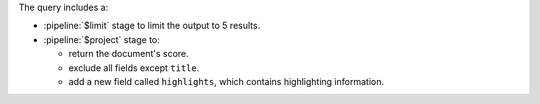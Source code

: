 The query includes a:

- :pipeline:`$limit` stage to limit the output to 5 results.
 
- :pipeline:`$project` stage to:

  - return the document's score.
 
  - exclude all fields except ``title``.
   
  - add a new field called ``highlights``, which contains highlighting 
    information.
